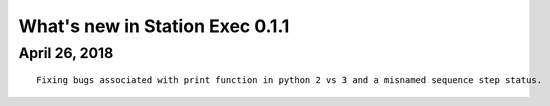What's new in Station Exec 0.1.1
================================

April 26, 2018
--------------

::

    Fixing bugs associated with print function in python 2 vs 3 and a misnamed sequence step status.

